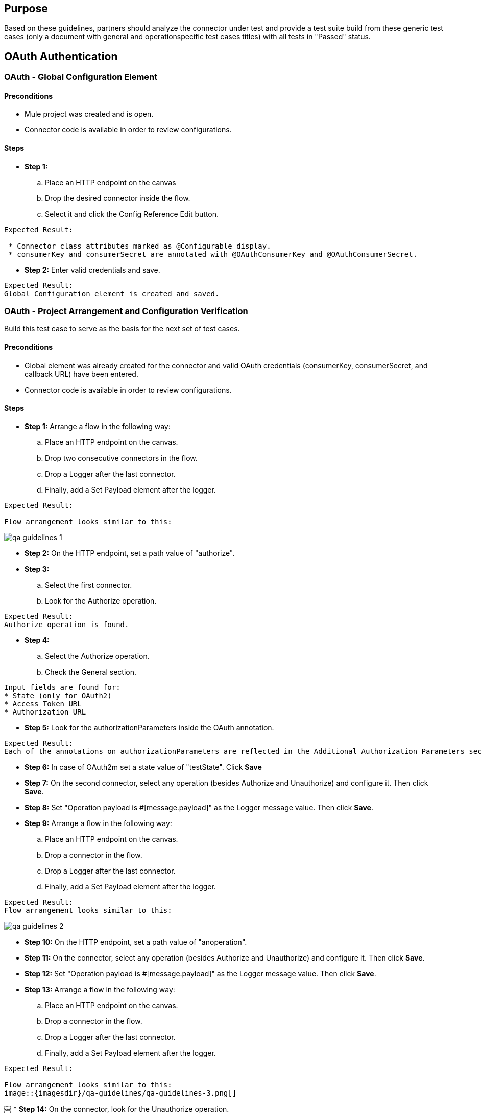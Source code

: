 == Purpose 

Based on these guidelines, partners should analyze the connector under test and provide a test suite build from these generic test cases (only a document with general and operation­specific test cases titles) with all tests in "Passed" status.

== OAuth Authentication
=== OAuth - Global Configuration Element

==== Preconditions
* Mule project was created and is open.
* Connector code is available in order to review configurations.

==== Steps
* *Step 1:* 
.. Place an HTTP endpoint on the canvas
.. Drop the desired connector inside the flow.
.. Select it and click the Config Reference Edit button.

----
Expected Result:

 * Connector class attributes marked as @Configurable display.
 * consumerKey and consumerSecret are annotated with @OAuthConsumerKey and @OAuthConsumerSecret.
----

* *Step 2:* Enter valid credentials and save.
----
Expected Result:
Global Configuration element is created and saved.
----


=== OAuth - Project Arrangement and Configuration Verification

Build this test case to serve as the basis for the next set of test cases.

==== Preconditions

* Global element was already created for the connector and valid OAuth credentials (consumerKey, consumerSecret, and callback URL) have been entered.
*  Connector code is available in order to review configurations.

==== Steps

* *Step 1:* Arrange a flow in the following way:
.. Place an HTTP endpoint on the canvas.
.. Drop two consecutive connectors in the flow.
.. Drop a Logger after the last connector.
.. Finally, add a Set Payload element after the
logger.

----
Expected Result: 

Flow arrangement looks similar to this:
----

image::{imagesdir}/qa-guidelines/qa-guidelines-1.png[]


* *Step 2:* On the HTTP endpoint, set a path value of "authorize".
* *Step 3:*
.. Select the first connector.
.. Look for the Authorize operation.

----
Expected Result: 
Authorize operation is found.
----

* *Step 4:*
.. Select the Authorize operation.
.. Check the General section.

----
Input fields are found for:
* State (only for OAuth2)
* Access Token URL
* Authorization URL
----


* *Step 5:* Look for the authorizationParameters inside the OAuth annotation.
----
Expected Result:
Each of the annotations on authorizationParameters are reflected in the Additional Authorization Parameters section. If none, the section is not displayed at all.
----

* *Step 6:* In case of OAuth2m set a state value of "testState". Click *Save*

* *Step 7:* On the second connector, select any operation (besides Authorize and Unauthorize) and configure it. Then click *Save*.

* *Step 8:* Set "Operation payload is #[message.payload]" as the Logger message value. Then click *Save*.

* *Step 9:* Arrange a flow in the following way:
.. Place an HTTP endpoint on the canvas.
.. Drop a connector in the flow.
.. Drop a Logger after the last connector.
.. Finally, add a Set Payload element after the logger.

----
Expected Result:
Flow arrangement looks similar to this:
----

image::{imagesdir}/qa-guidelines/qa-guidelines-2.png[]

* *Step 10:* On the HTTP endpoint, set a path value of "anoperation".

* *Step 11:* On the connector, select any operation (besides Authorize and Unauthorize) and configure it. Then click *Save*.

* *Step 12:* Set "Operation payload is #[message.payload]" as the Logger message value. Then click *Save*.

* *Step 13:* Arrange a flow in the following way:
.. Place an HTTP endpoint on the canvas.
.. Drop a connector in the flow.
.. Drop a Logger after the last connector.
.. Finally, add a Set Payload element after the
logger.

----
Expected Result:

Flow arrangement looks similar to this:
image::{imagesdir}/qa-guidelines/qa-guidelines-3.png[]
----
￼
* *Step 14:* On the connector, look for the Unauthorize operation.
----
Expected Result:
Unauthorize operation is found.
----

* *Step 15:* Select the Unauthorize operation. Then click *Save*.

* *Step 16:* Set "Done." on all Set Payload elements Values. Then click *Save*.
----
Expected Result:

Example of the flows on the project .mflow :

<flow name="authorize" doc:name="authorize">
	<http:inbound-endpoint exchange-pattern="request-response" host="localhost"
	port="${http.port}" path="authorize" doc:name="HTTP"/>

	<sfdc:authorize config-ref="Salesforce__OAuth_" display="POPUP" 
	doc:name="Authorize" />

	<!-- <sfdc:authorize config-ref="Salesforce__OAuth_" display="POPUP" 
	doc:name="Authorize"/> -->

	<sfdc:get-user-info config-ref="Salesforce__OAuth_" doc:name="Get user info" >
	</sfdc:get-user-info>

	<logger message="#[message.payload]" level="INFO" doc:name="Logger"/>
	<set-payload value="Done." doc:name="Set Payload"/>
</flow>

<flow name="aConnectorOperation" doc:name="aConnectorOperation">
	<http:inbound-endpoint exchange-pattern="request-response" 
	host="localhost" port="8081" path="anoperation" doc:name="HTTP"/>
	<sfdc:describe-global config-ref="Salesforce__OAuth_" doc:name="Describe global"/>
	<logger message="#[message.payload]" level="INFO" doc:name="Logger"/> 
	<set-payload value="Done." doc:name="Set Payload"/> 
</flow>

<flow name="unauthorize" doc:name="unauthorize">
	<http:inbound-endpoint exchange-pattern="request-response" 
	host="localhost" port="8081" path="unauthorize" doc:name="HTTP"/>
	<sfdc:unauthorize config-ref="Salesforce__OAuth_" doc:name="Unauthorize"/> 
	<set-payload value="Done." doc:name="Set Payload"/>
 </flow>
----

=== OAuth - Authorized Connector Requests
==== Preconditions

* Global element was already created for the connector and valid OAuth credentials (consumerKey, consumerSecret and callback URL) have been entered.
* OAuth ­ Project arrangement and configuration verifications test case was completed successfully
* Connector code is available in order to review configurations.

==== Steps

* *Step 1:*
.. Run the app and hit the authorize endpoint.
.. Complete the OAuth dance.
----
Expected Result:
* Redirects to the authorization URL of the service provider, which occurs according to authorizationParameters.
* Access is granted.
* Callback URL is shown in the browser address bar.
----

* *Step 2:*
Check the console.
----
Expected Result:
Operation payload is logged.

This implies that the logic contained in the @OAuthPostAuthorization to establish connections to make requests was executed.
Check the State parameter
----
* *Step 3:*
.. Hit the anoperation endpoint.
.. Check the console.
----
Expected Result:
Operation payload is logged.

This implies that Mule included the access token (contained within the parameters annotated with @OAuthAccessToken) in the request to the service provider.
----

* *Step 4:* 
.. Hit the unauthorize endpoint.
.. Check the console.

----
Expected Result:
OAuth session is killed.
----

=== OAuth - Unauthorize Connector Requests
==== Preconditions
* Global element was already created for the connector and valid OAuth credentials (consumerKey, consumerSecret and callback URL) have been entered.
* OAuth ­ Project arrangement and configuration verifications test case was completed successfully
* Connector code is available in order to review configurations.

==== Steps
* *Step 1:* Run the app and hit the anoperation endpoint.
----
Expected Result:
The consumer operation throws a NotAuthorizedException.
----
* *Step 2:*
.. Hit the authorize endpoint.
.. Complete the OAuth dance.
.. Check the console.
----
Expected Result:
Operation payload is logged.
----

* *Step 3:*
.. Hit the unauthorize endpoint.
.. Check the console.
----
Expected Result:
OAuth session is killed.
----

* *Step 4:*
.. Hit the anoperation endpoint.
.. Check the console.
----
Expected Result:
The consumer operation throws a NotAuthorizedException.
----

* *Step 5:*
.. Hit the unauthorize endpoint.
.. Check the console.
----
Expected Result:
Flow is run. No exception is thrown.
----

=== OAuth - Access Token Expiration
==== Preconditions
* Global element was already created for the connector and valid OAuth credentials (consumerKey, consumerSecret and callback URL) have been entered.
* OAuth ­ Project arrangement and configuration verifications test case completed successfully.
* Connector code is available in order to review configurations.
* Regular expression for the expirationRegex parameter was specified on the OAuth2 annotation.

==== Steps
* *Step 1:*
.. Hit the authorize endpoint.
.. Complete the OAuth dance.
.. Check the console.
----
Expected Result:
Operation payload is logged.
----

* *Step 2:* Meet access token expiration criteria.

* *Step 3:* Hit the anoperation endpoint.
----
Expected Result:
Expiration is detected and OAuth dance is triggered.
----

* *Step 4:*
.. Complete the OAuth dance.
.. Check the console.

----
Expected Result:
Operation payload is logged.
----

=== OAuth - Operation Not Supported Due to Scope Parameter
==== Preconditions
* Global element was already created for the connector and valid OAuth credentials (consumerKey, consumerSecret and callback URL) have been entered.
* OAuth ­ Project arrangement and configuration verifications test case was completed successfully.
* Connector code is available in order to review configurations.
* Connector declares a @OAuthScope attribute.

==== Steps

* *Step 1:* Open the Global Configuration element of the Connector and set a valid Scope value that's not supported by the operation on the authorize flow.
----
Expected Result:
Scope value is overridden.
----

* *Step 2:*
.. Run the app and hit the authorize endpoint.
.. Complete the OAuth dance.
----
Expected Result:
* Redirects to the authorization URL of the service provider that occurs according to authorizationParameters
* Access is granted.
* Callback URL is shown in the browser
address bar.
----

* *Step 3:* Check the console.
----
Expected Result:
No permission to access resource error displays.
----

* *Step 4:*
.. Hit the unauthorize endpoint.
.. Check the console.
----
Expected Result:
OAuth session is killed.
----

== Anypoint Studio Interoperability Testing
== Anypoint Studio Installation 

=== Anypoint Studio - Installation Wizard

==== Preconditions
* Anypoint Studio is installed on the local machine.
* Connector already available on the update site.

==== Steps 

* *Step 1:* In Anypoint Studio click *Help > Install New Software*

* *Step 2:* From the *Work with* dropdown select *Anypoint Studio Connectors Update Site*
----
Expected Result:
Connector categories are listed.
----
* *Step 3:* Search for the <connectorName>.
----
Expected Result:
Connector matching criteria displays. Format should be:
<connectorCategory>
Mule <connectorName> Connector (Mule 3.5+)
Mule <connectorName> Connector Anypoint Studio Extension
Refer to screenshot.
----
image::{imagesdir}/qa-guidelines/qa-guidelines-4.png[]

* *Step 4:* Click the connector.
----
Expected Result:
Details text area updates to display connector information.
----

* *Step 5:*: Check the connector version and click Next.
----
Expected Result:
Install Details step displays.
----

* *Step 6:* Click Next.
----
Expected Result:
Review Licenses step displays. The license text content loads and applies to the connector category.
----

* *Step 7:* Click Finish.
----
Expected Result:
Installation starts. No unsigned content warning is displayed during installation.
Anypoint Studio is restarted after installation.
----
image::{imagesdir}/qa-guidelines/qa-guidelines-5.png[]


* *Step 8:* After Anypoint Studio finishes loading, search for <connectorName>.
----
Expected Result:
Connector displays under the Connectors category.
----

=== Anypoint Studio - Icons
==== Preconditions
* Anypoint Studio is installed on the local machine.
* Connector already installed.

==== Steps
* *Step 1:* Search for the <connectorName>.
----
Expected Result:
Icon displays on the Palette, which relates to the service the connector connects to.
----

* *Step 2:* Drop a Flow element on the canvas. Afterwards select the connector from the Palette and place it within the Flow.
----
Expected Result:
Icon displays and relates to the service the connector connects to.
----

* *Step 3:* If MessageSources are supported by the connector drag the connector from the Palette to the Canvas.
----
Expected Result:
Message Source icon for the connector displays.
----

== Multiple Extensions
=== Anypoint Studio - Multiple Extensions Installed - 3.5.x Server Runtime
==== Preconditions
* Anypoint Studio is installed on the local machine.
* 3.5.0 runtime project was created.
* 3.5.0 and 3.4.x version of the connector are already installed.

* *Step 1:*
.. Search for the <connectorName>.
.. Drop a Flow element on the canvas.

* *Step 2:* Drag the connector from the Palette and place it within the Flow.
----
Expected Result:
Select a version ... dialog appears.
----

* *Step 3:* Click Use newest
----
Expected Result:
* Connector is added to the canvas.
* Connector related library is added to project.
Version corresponds to the 3.5.0 connector.
image::{imagesdir}/qa-guidelines/qa-guidelines-6.png[]
----

* *Step 4:* Secondary click on the connector and select remove libraries for project.
----
Expected Result:
Library is removed from project.
----

* *Step 5:*
.. Remove the connector from the canvas.
.. Drag the connector from the Palette and place it within the Flow.
----
Expected Result:
Select a version ... dialog appears.
----

* *Step 6:* Click Choose manually.
----
Expected Result:
* Connector is added to the canvas.
* Connector related library is added to project.
Version corresponds to the 3.5.x connector.

image::{imagesdir}/qa-guidelines/qa-guidelines-7.png[]
----

* *Step 7:*￼ Secondary click on the connector and select remove libraries for project.
----
Expected Result:
Library is removed from the project.
----

* *Step 8:*
.. Remove the connector from the canvas.
.. Drag the connector from the Palette and place it within the Flow.
----
Expected Result:
Select a version ... dialog appears.
----

* *Step 9:* Click Choose manually.
----
Expected Result:
* Select extension version screen displays.
* For the 3.5.0 version, check that the library version matches the one previously displayed.
* For the 3.4.x version, schema version displays.
----
image::{imagesdir}/qa-guidelines/qa-guidelines-8.png[]


* *Step 9:* Randomly select one of options and click Ok.
----
Expected Result:
Connector is added to the canvas. Check that the library version matches the one previously displayed for that version.
----

=== Anypoint Studio - Multiple Extensions Installed - 3.5.x Server Runtime - Message Sources
=== Anypoint Studio - Multiple Extensions Installed - 3.4.x Server Runtime
=== Anypoint Studio - Multiple Extensions Installed - 3.4.x Connector Running on 3.5.x Server Runtime

== Global Element Properties
=== Global Element Properties - Basic Authentication Connectors - Hidden Password Text
==== Steps

* *Step 1:* Open Global Element.
* *Step 2:* Populate password field.
----
Expected Result:
Password field’s text is hidden by default.
----

== Connectivity
This is part of connection management.

=== OAuth Connectors
==== Connectivity - OAuth Connectors - Test Connectivity Button Not Available
[cols=".^10%,.^45%,.^45%"]
|===
|Step|Description|Expected Result

|1|Open Global Configuration element.|Test connectivity ... button is not available.
|===


=== Non-OAuth connectors
For the following tests, the connector has connectivity.

==== Connectivity - Non-OAuth Connectors - Positive - String Values

[cols=".^10%,.^45%,.^45%"]
|===
|Step|Description|Expected Result

|1|Open Global Configuration element.|Test connectivity ... button is available.
|2|Populate all Connection mandatory fields with valid credentials and click the Test connectivity ... button.|Test connection successful is returned.
|===

==== Connectivity - Non-OAuth Connectors - Positive - Placeholders as Credentials
*Preconditions*

* mule.properties file contains properties values that are under src/main/resources.
* Property placeholder element referencing mule.properties was created.

[cols=".^10%,.^45%,.^45%"]
|===
|Step|Description|Expected Result

|1| Open Global Configuration element.| Test connectivity ... button is available.
|2| Populate all Connection mandatory fields with property placeholders and click the Test connectivity ... button.| Test connection successful is returned.
|===

==== Connectivity - Non-OAuth Connectors - Negative - Invalid Credentials

[cols=".^10%,.^45%,.^45%"]
|===
|Step|Description|Expected Result

|1|Open Global Configuration element.| Test connectivity ... button is available.
|2|One at the time, enter an invalid value on each of the Connection mandatory fields and click the Test connectivity ... button.| Test connection failed is returned. org.mule.api.ConnectionException is raised stating a useful error message to the user.
|===

==== Connectivity - Non-OAuth Connectors - Negative - Empty Fields

[cols=".^10%,.^45%,.^45%"]
|===
|Step|Description|Expected Result

|1|Open Global Configuration element.| Test connectivity ... button is available.
|2 | One at the time, leave empty the value of one of the Connection mandatory fields and click the Test connectivity ... button.| Test connection failed is returned. org.mule.api.ConnectionException is raised stating a useful error message to the user.
|===

== Metadata
=== Dynamic Metadata
Supported by Non­OAuth connectors.

==== Dynamic Metadata - Enable DataSense - Positive - String Values
[cols=".^10%,.^45%,.^45%"]
|===
|Step|Description|Expected Result

|1|Open Global Configuration element.| Enable DataSense checkbox displays and is checked by default.
|2|Populate all Connection mandatory fields with valid credentials and click Ok.| Getting DataSense metadata types finishes successfully and configuration is saved.
|===

==== Dynamic Metadata - Enable DataSense - Positive - Placeholders as Credentials
*Preconditions*

* mule.properties file contains properties values that are under src/main/resources.
* Property placeholder element referencing mule.properties was created.

[cols=".^10%,.^45%,.^45%"]
|===
|Step|Description|Expected Result

|1|Open Global Configuration element.| Enable DataSense checkbox displays and is checked by default
|2|Populate all Connection mandatory fields with property placeholders and click the Test connectivity ... button.| Getting DataSense metadata types finishes successfully and configuration is saved.
|===

Run the following set of test cases at operation level. For each of the connector operations, evaluate which set of the following test cases applies. Also, take into account that more than one attribute of an operation supports this configuration.
[cols=".^10%,.^45%,.^45%"]
|===
|Step|Description|Expected Result

|1|Open Global Configuration element.| Enable DataSense checkbox displays and is checked by default.
|2|Populate all Connection mandatory fields with property placeholders and click OK.| Getting DataSense metadata types doesn't display and the configuration is saved.
|===

==== Dynamic Metadata - Enable DataSense - Positive - Disable DataSense

[cols=".^10%,.^45%,.^45%"]
|===
|Step|Description|Expected Result

|1|Open *Global Configuration element*.|*Enable DataSense* checkbox displays and is checked by default.
|2|Populate all *Connection* mandatory fields with valid credentials.|
|3|Uncheck Enable DataSense checkbox.|
|4|Click *OK*.|Getting DataSense metadata types doesn't display and the configuration is saved.

|===

==== Dynamic Metadata - Enable DataSense - Negative - Invalid Credentials
[cols=".^10%,.^45%,.^45%"]
|===
|Step|Description|Expected Result

|1|Open Global Configuration element.|Enable DataSense checkbox displays and is checked by default.
|2|One at the time, leave empty the value of one of the Connection mandatory fields and click OK.|Getting DataSense metadata types fails. org.mule.api.ConnectionException is raised stating a useful error message to the user.
|===
The http://mulesoft.github.io/marketo-connector/mule/marketo-config.html#sync-lead[sync­lead operation of the Marketo connector] is used to demonstrate.

==== Dynamic Metadata - XML Generation - Custom Entities and Fields - Object Attributes Defined Through the Object Builder
*Preconditions*

* On the connector, Global Configuration DataSense is enabled and DataSense metadata types were fetched successfully.
* In the Anypoint Studio canvas, place a connector building block inside a flow.
* Connector was selected.
* Operation under test consumes an entity for which a custom entity or custom fields on an entity were defined on the service.
* No DataSense metadata was fetched for the operation under test.

[cols=".^10%,.^45%,.^45%"]
|===
|Step|Description|Expected Result

|1|On the General tab select the corresponding Config reference.|
|2|Select the operation.|
|3|Select an Object type (if not already defined by default by the operation) that's custom or has a custom field.|List of Object types display based on the retrieved metadata from the service.
|4|For the child elements, select the Create Objects manually option and click the ... button.| Getting DataSense metadata ... popup displays. Object builder displays Objects fields. Defined custom field displays among them.
|5|Populate the desired object fields and click OK.|
|6|Save and change to the *Configuration XML* view.| 
Operation configuration is reflected on the XML. Example XML: 
----
<marketo:sync-lead config-ref="Marketo" doc:name="Marketo">
<marketo:lead-record >
<marketo:lead-record key="City">#[flowVars['City']]</marketo:lead-r ecord>
<marketo:lead-record key="AnnualRevenue">#[flowVars['AnnualRevenue' ]]</marketo:lead-record>
<marketo:lead-record key="Department">#[flowVars['Department']]</ma rketo:lead-record>
<marketo:lead-record key="Company">#[flowVars['Company']]</marketo: lead-record>
</marketo:lead-record> </marketo:sync-lead>
----
|===

=== Static Metadata
In case of static metadata, Anypoint Studio retrieves the POJO, List<POJO>, or Map<String,POJO>attribute from the connector code.

OAuth connectors with static metadata support: 

* Salesforce (Non­OAuth)

==== Static Metadata - Non DataSense-Enabled
[cols=".^10%,.^45%,.^45%"]
|===
|Step|Description|Expected Result

|1|Open Global Configuration element.| Enable DataSense checkbox is not displayed.
|===

Run the following set of test cases at operation level. For each of the connector operations, evaluate which set of the following test cases applies. Also, take into account that more than one attribute of an operation supports this configuration.

==== Static Metadata - XML Generation - Object Attributes Defined Through the Object Builder
*Preconditions*

* On the connector Global Configuration, DataSense metadata types were fetched successfully.
* In the Anypoint Studio canvas, a connector building block was placed inside a flow.
* Connector is selected.
* No DataSense metadata was fetched for the operation under test.

[cols=".^10%,.^45%,.^45%"]
|===
|Step|Description|Expected Result

|1|On the General tab, select the corresponding Config reference.|
|2|Select the operation.|
|3|Randomly select an Object type (if not already defined by default by the operation).| Object types are based on the metadata retrieved from the connector.
|4|For the child elements, select the Create Objects manually option and click the ... (browse) button.|Getting DataSense metadata ... popup displays. Object builder displays Objects fields.
|5|Populate the desired object fields and click OK.|
|6|Save and change to the Configuration XML view.| Operation configuration is reflected on the XML.
|===

=== Metadata / XML Generation
==== Metadata - XML Generation - Non-OAuth - Positive - Object Attributes Not Defined
*Preconditions*

* For Non­OAuth connectors that support dynamic metadata, on the connector Global Configuration DataSense was enabled and DataSense metadata types were fetched successfully.
* In the Anypoint Studio canvas, a connector building block was placed inside of a flow.
* Connector was selected.
* No DataSense metadata was fetched for the operation under test yet.

[cols=".^10%,.^45%,.^45%"]
|===
|Step|Description|Expected Result

|1|On the General tab select the corresponding Config reference.|
|2|Select the operation.|
|3|Randomly select an Object type (if not already defined by default by the operation).|
|4|As child elements, select the None option.|
|5|Save|
|6|Save and change to the Configuration XML view.| Getting DataSense metadata ... popup displays.
|===

==== Metadata - XML Generation - Non-OAuth - Positive - Object Attributes Passed by Reference
*Preconditions*

* For Non­OAuth connectors that support dynamic metadata, on the connector Global Configuration, DataSense was enabled and DataSense metadata types were fetched successfully.
* In the Anypoint Studio canvas, a connector building block was placed inside a flow.
* Connector was selected.
* No DataSense metadata was fetched for the operation under test.

[cols=".^10%,.^45%,.^45%"]
|===
|Step|Description|Expected Result

|1|On the General tab select the corresponding Config reference.|
|2|Select the operation.|
|3|Randomly select an Object type (if not already defined by default by the operation).|
|4|For the child elements, select the From Message option and enter #[flowVars['objectRef']]as the value.|
|5|Save.| Getting DataSense metadata ... popup displays.
|6|Change to the Configuration XML view.|
Operation configuration is reflected on the XML. Example XML: +

+
----
<code>
<marketo:sync-lead config-ref="Marketo" doc:name="Marketo">
<marketo:lead-record ref="#[flowVars['leadRecordRef']]"/>
</marketo:sync-lead>
</code>
----
+

|===

==== No Metadata
This is defined by the argument types and return types of the API. If all of them are either primitive types or of type InputStream, the connector falls in the No metadata category.





